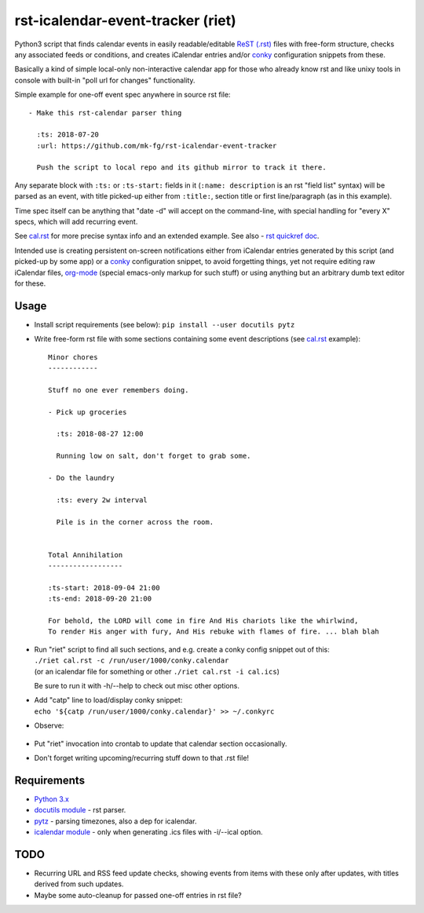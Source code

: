 rst-icalendar-event-tracker (riet)
==================================

Python3 script that finds calendar events in easily readable/editable `ReST
(.rst) <https://en.wikipedia.org/wiki/ReStructuredText>`_ files with free-form
structure, checks any associated feeds or conditions, and creates iCalendar
entries and/or conky_ configuration snippets from these.

Basically a kind of simple local-only non-interactive calendar app
for those who already know rst and like unixy tools in console
with built-in "poll url for changes" functionality.

Simple example for one-off event spec anywhere in source rst file::

  - Make this rst-calendar parser thing

    :ts: 2018-07-20
    :url: https://github.com/mk-fg/rst-icalendar-event-tracker

    Push the script to local repo and its github mirror to track it there.

Any separate block with ``:ts:`` or ``:ts-start:`` fields in it (``:name:
description`` is an rst "field list" syntax) will be parsed as an event, with
title picked-up either from ``:title:``, section title or first line/paragraph
(as in this example).

Time spec itself can be anything that "date -d" will accept on the command-line,
with special handling for "every X" specs, which will add recurring event.

See `cal.rst <cal.rst>`_ for more precise syntax info and an extended example.
See also - `rst quickref doc <http://docutils.sourceforge.net/docs/user/rst/quickref.html>`_.

Intended use is creating persistent on-screen notifications either
from iCalendar entries generated by this script (and picked-up by some app)
or a conky_ configuration snippet, to avoid forgetting things,
yet not require editing raw iCalendar files, org-mode_ (special emacs-only
markup for such stuff) or using anything but an arbitrary dumb text editor for these.

.. _conky: http://conky.sourceforge.net/
.. _org-mode: http://orgmode.org/


Usage
-----

- Install script requirements (see below): ``pip install --user docutils pytz``

- Write free-form rst file with some sections containing some event descriptions
  (see `cal.rst <cal.rst>`_ example)::

    Minor chores
    ------------

    Stuff no one ever remembers doing.

    - Pick up groceries

      :ts: 2018-08-27 12:00

      Running low on salt, don't forget to grab some.

    - Do the laundry

      :ts: every 2w interval

      Pile is in the corner across the room.


    Total Annihilation
    ------------------

    :ts-start: 2018-09-04 21:00
    :ts-end: 2018-09-20 21:00

    For behold, the LORD will come in fire And His chariots like the whirlwind,
    To render His anger with fury, And His rebuke with flames of fire. ... blah blah

- | Run "riet" script to find all such sections, and e.g. create a conky config snippet out of this:
  | ``./riet cal.rst -c /run/user/1000/conky.calendar``
  | (or an icalendar file for something or other ``./riet cal.rst -i cal.ics``)

  Be sure to run it with -h/--help to check out misc other options.

- | Add "catp" line to load/display conky snippet:
  | ``echo '${catp /run/user/1000/conky.calendar}' >> ~/.conkyrc``

- Observe:

  .. figure:: https://mk-fg.github.io/rst-icalendar-event-tracker/example.conky-calendar.jpg
     :alt: example.conky-calendar.jpg

  .. https://raw.githubusercontent.com/mk-fg/rst-icalendar-event-tracker/master/example.conky-calendar.jpg

- Put "riet" invocation into crontab to update that calendar section occasionally.

- Don't forget writing upcoming/recurring stuff down to that .rst file!


Requirements
------------

* `Python 3.x <http://python.org/>`_
* `docutils module <https://docutils.readthedocs.io/>`_ - rst parser.
* `pytz <http://pytz.sourceforge.net/>`_ - parsing timezones, also a dep for icalendar.
* `icalendar module <https://pypi.org/project/icalendar/>`_ - only when generating .ics files with -i/--ical option.


TODO
----

- Recurring URL and RSS feed update checks,
  showing events from items with these only after updates,
  with titles derived from such updates.

- Maybe some auto-cleanup for passed one-off entries in rst file?
